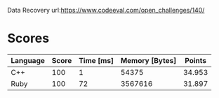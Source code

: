 Data Recovery
url:https://www.codeeval.com/open_challenges/140/
* Scores
| Language | Score | Time [ms] | Memory [Bytes] | Points |
|----------+-------+-----------+----------------+--------|
| C++      |   100 |         1 |          54375 | 34.953 |
| Ruby     |   100 |        72 |        3567616 | 31.897 |
